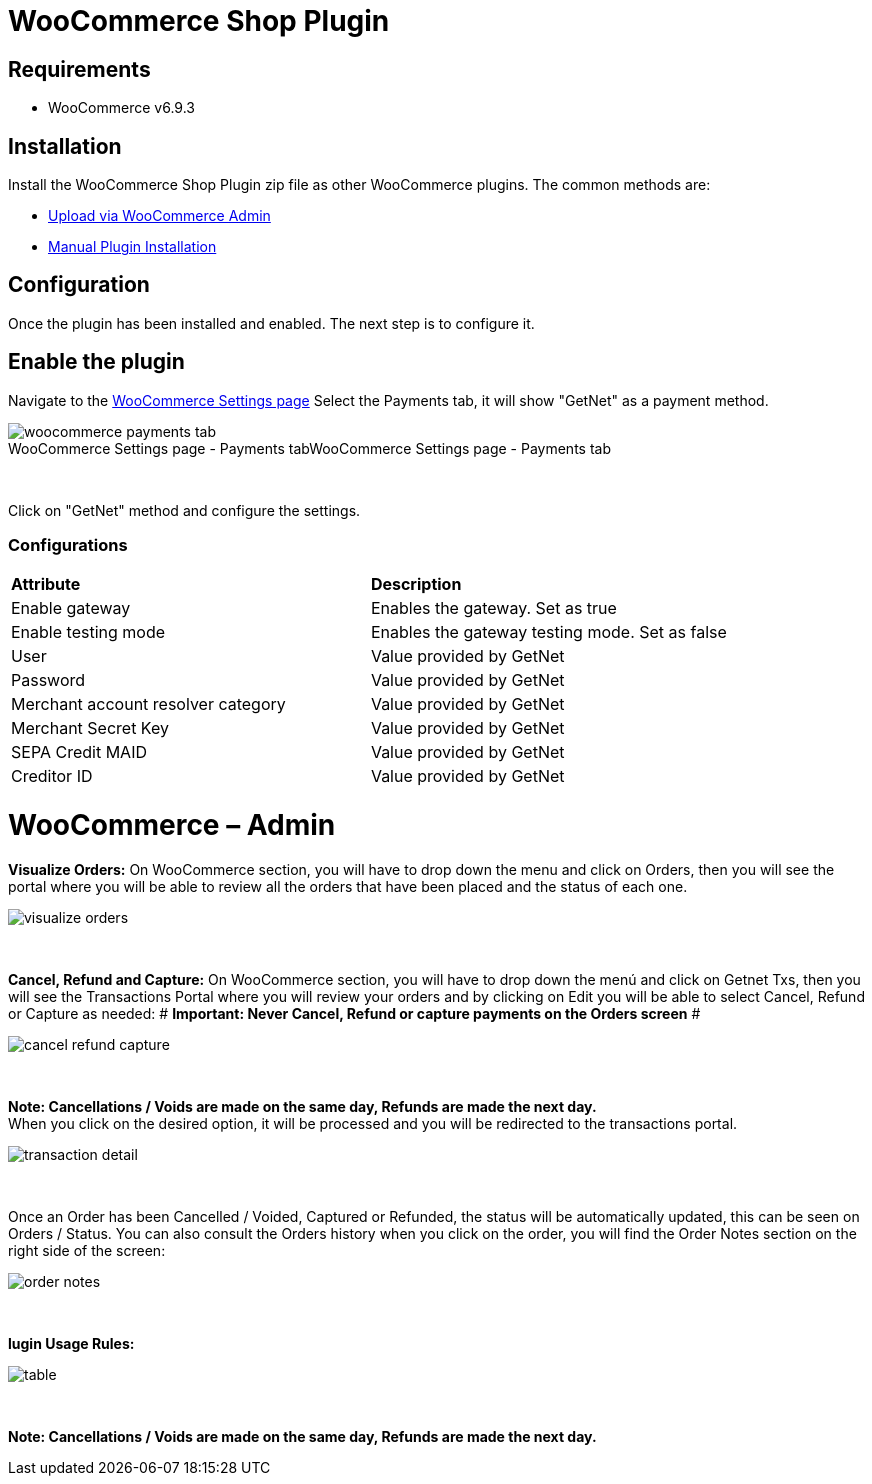 [#PaymentPageSolutions_SP_WooCommerce_Integration]
= WooCommerce Shop Plugin

== Requirements

- WooCommerce v6.9.3

== Installation

Install the WooCommerce Shop Plugin zip file as other WooCommerce plugins. The common methods are:

- https://wordpress.org/support/article/managing-plugins/#upload-via-wordpress-admin[Upload via WooCommerce Admin^]
- https://wordpress.org/support/article/managing-plugins/#manual-plugin-installation-1[Manual Plugin Installation^]


== Configuration

Once the plugin has been installed and enabled. The next step is to configure it.

== Enable the plugin

Navigate to the
https://woocommerce.com/document/configuring-woocommerce-settings/[WooCommerce Settings page^]
Select the Payments tab, it will show "GetNet" as a payment method.
[%hardbreaks]
image::https://raw.githubusercontent.com/getneteurope/docs/shopplugins/content/images/09-02-woocommerce/woocommerce-payments-tab.jpg[caption="WooCommerce Settings page - Payments tab", title="WooCommerce Settings page - Payments tab"]

{empty} +

Click on "GetNet" method and configure the settings.

=== Configurations

|===
| *Attribute*     | *Description*           
| Enable gateway| Enables the gateway. Set as true
| Enable testing mode| Enables the gateway testing mode. Set as false
|User|Value provided by GetNet
|Password|Value provided by GetNet
|Merchant account resolver category|Value provided by GetNet
|Merchant Secret Key|Value provided by GetNet
|SEPA Credit MAID|Value provided by GetNet
|Creditor ID|Value provided by GetNet
|===



= WooCommerce – Admin

*Visualize Orders:* On WooCommerce section, you will have to drop down the menu and click on Orders, then you will see the portal where you will be able to review all the orders that have been placed and the status of each one.
[%hardbreaks]
image::https://raw.githubusercontent.com/getneteurope/docs/shopplugins/content/images/woocommerce-admin/visualize_orders.PNG[]

{empty} +

*Cancel, Refund and Capture:* On WooCommerce section, you will have to drop down the menú and click on Getnet Txs, then you will see the Transactions Portal where you will review your orders and by clicking on Edit you will be able to select Cancel, Refund or Capture as needed:
# *Important: Never Cancel, Refund or capture payments on the Orders screen* #
[%hardbreaks]
image::https://raw.githubusercontent.com/getneteurope/docs/shopplugins/content/images/woocommerce-admin/cancel_refund_capture.PNG[]

{empty} +

*Note: Cancellations / Voids are made on the same day, Refunds are made the next day.* +
When you click on the desired option, it will be processed and you will be redirected to the transactions portal.
[%hardbreaks]
image::https://raw.githubusercontent.com/getneteurope/docs/shopplugins/content/images/woocommerce-admin/transaction_detail.PNG[]

{empty} +

Once an Order has been Cancelled / Voided, Captured or Refunded, the status will be automatically updated, this can be seen on Orders / Status. You can also consult the Orders history when you click on the order, you will find the Order Notes section on the right side of the screen: 
[%hardbreaks]
image::https://raw.githubusercontent.com/getneteurope/docs/shopplugins/content/images/woocommerce-admin/order_notes.PNG[]

{empty} +

*lugin Usage Rules:*
[%hardbreaks]
image::https://raw.githubusercontent.com/getneteurope/docs/shopplugins/content/images/woocommerce-admin/table.PNG[]

{empty} +

*Note: Cancellations / Voids are made on the same day, Refunds are made the next day.*

